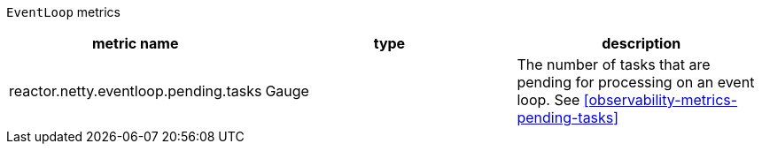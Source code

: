 `EventLoop` metrics

[width="100%",options="header"]
|=======
| metric name | type | description
| reactor.netty.eventloop.pending.tasks | Gauge | The number of tasks that are pending for processing on an event loop.
See <<observability-metrics-pending-tasks>>
|=======
